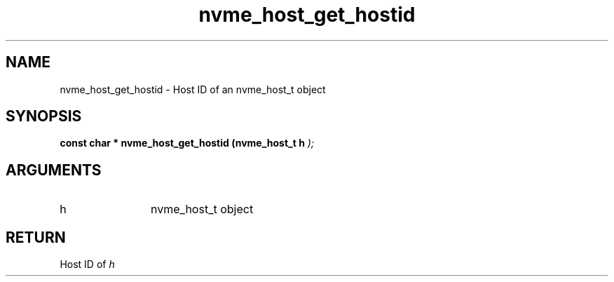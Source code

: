 .TH "nvme_host_get_hostid" 9 "nvme_host_get_hostid" "September 2023" "libnvme API manual" LINUX
.SH NAME
nvme_host_get_hostid \- Host ID of an nvme_host_t object
.SH SYNOPSIS
.B "const char *" nvme_host_get_hostid
.BI "(nvme_host_t h "  ");"
.SH ARGUMENTS
.IP "h" 12
nvme_host_t object
.SH "RETURN"
Host ID of \fIh\fP
